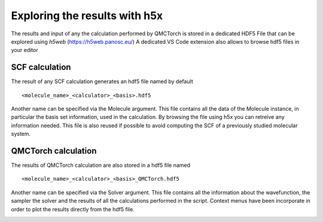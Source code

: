 Exploring the results with h5x
=====================================

The results and input of any the calculation performed by QMCTorch is stored in a dedicated HDF5 File
that can be explored using `h5web` (https://h5web.panosc.eu/) A dedicated VS Code extension also allows to browse
hdf5 files in your editor

SCF calculation
^^^^^^^^^^^^^^^^^^^^^^^^^^^

The result of any SCF calculation generates an hdf5 file named by default

::

    <molecule_name>_<calculator>_<basis>.hdf5

Another name can be specified via the Molecule argument. This file contains all the data of the Molecule instance, in particular the basis set information, used in the calculation.
By browsing the file using h5x you can retreive any information needed. This file is also reused if possible to avoid computing the SCF of a previously studied molecular system.

.. image:: ../pics/h5xmol_qmctorch.png



QMCTorch calculation
^^^^^^^^^^^^^^^^^^^^^^^^^^^^^^^^^

The results of QMCTorch calculation are also stored in a hdf5 file named

::

    <molecule_name>_<calculator>_<basis>_QMCTorch.hdf5

Another name can be specified via the Solver argument. This file contains all the information about the
wavefunction, the sampler the solver and the results of all the calculations performed in the script.
Context menus have been incorporate in order to plot the results directly from the hdf5 file.

.. image:: ../pics/h5x_solver.PNG